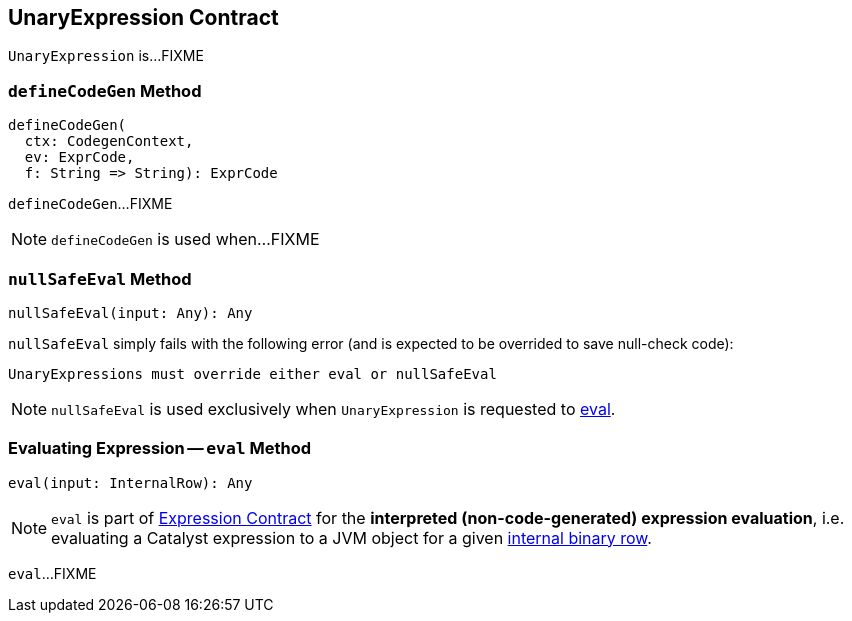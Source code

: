 == [[UnaryExpression]] UnaryExpression Contract

`UnaryExpression` is...FIXME

=== [[defineCodeGen]] `defineCodeGen` Method

[source, scala]
----
defineCodeGen(
  ctx: CodegenContext,
  ev: ExprCode,
  f: String => String): ExprCode
----

`defineCodeGen`...FIXME

NOTE: `defineCodeGen` is used when...FIXME

=== [[nullSafeEval]] `nullSafeEval` Method

[source, scala]
----
nullSafeEval(input: Any): Any
----

`nullSafeEval` simply fails with the following error (and is expected to be overrided to save null-check code):

```
UnaryExpressions must override either eval or nullSafeEval
```

NOTE: `nullSafeEval` is used exclusively when `UnaryExpression` is requested to <<eval, eval>>.

=== [[eval]] Evaluating Expression -- `eval` Method

[source, scala]
----
eval(input: InternalRow): Any
----

NOTE: `eval` is part of <<spark-sql-Expression.adoc#eval, Expression Contract>> for the *interpreted (non-code-generated) expression evaluation*, i.e. evaluating a Catalyst expression to a JVM object for a given <<spark-sql-InternalRow.adoc#, internal binary row>>.

`eval`...FIXME
